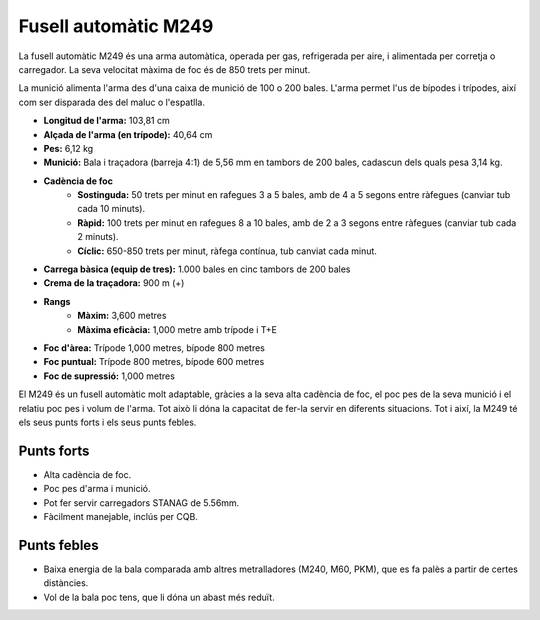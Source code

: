 Fusell automàtic M249
=====================

La fusell automàtic  M249 és una arma automàtica, operada per gas, refrigerada per aire, i alimentada per corretja o carregador. La seva velocitat màxima de foc és de 850 trets per minut.

La munició alimenta l'arma des d'una caixa de munició de 100 o 200 bales. L'arma permet l'us de bípodes i trípodes, així com ser disparada des del maluc o l'espatlla.

.. image:: ../_imatges/ebc_m249_01.jpg

* **Longitud de l'arma:** 103,81 cm
* **Alçada de l'arma (en trípode):** 40,64 cm
* **Pes:** 6,12 kg
* **Munició:** Bala i traçadora (barreja 4:1) de 5,56 mm en tambors de 200 bales, cadascun dels quals pesa 3,14 kg.
* **Cadència de foc**
    * **Sostinguda:** 50 trets per minut en rafegues 3 a 5 bales, amb de 4 a 5 segons entre ràfegues (canviar tub cada 10 minuts).
    * **Ràpid:** 100 trets per minut en rafegues 8 a 10 bales, amb de 2 a 3 segons entre ràfegues (canviar tub cada 2 minuts).
    * **Cíclic:** 650-850 trets per minut, ràfega contínua, tub canviat cada minut.
* **Carrega bàsica (equip de tres):** 1.000 bales en cinc tambors de 200 bales
* **Crema de la traçadora:** 900 m (+)
* **Rangs**
    * **Màxim:** 3,600 metres
    * **Màxima eficàcia:** 1,000 metre amb trípode i T+E
* **Foc d'àrea:** Trípode 1,000 metres, bípode 800 metres
* **Foc puntual:** Trípode 800 metres, bípode 600 metres
* **Foc de supressió:** 1,000 metres

El M249 és un fusell automàtic molt adaptable, gràcies a la seva alta cadència de foc, el poc pes de la seva munició i el relatiu poc pes i volum de l'arma. Tot això li dóna la capacitat de fer-la servir en diferents situacions. Tot i així, la M249 té els seus punts forts i els seus punts febles.

Punts forts
-----------

* Alta cadència de foc.
* Poc pes d'arma i munició.
* Pot fer servir carregadors STANAG de 5.56mm.
* Fàcilment manejable, inclús per CQB.

Punts febles
------------

* Baixa energia de la bala comparada amb altres metralladores (M240, M60, PKM), que es fa palès a partir de certes distàncies.
* Vol de la bala poc tens, que li dóna un abast més reduït.
